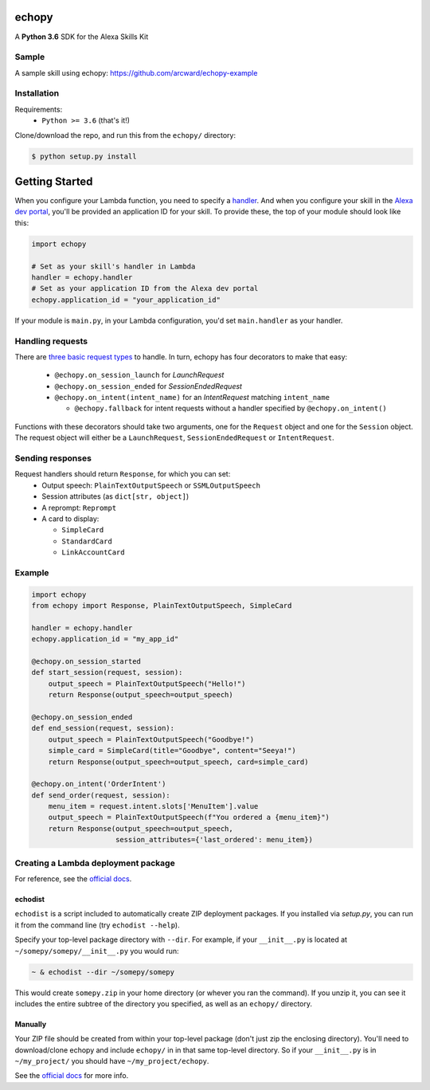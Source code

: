 ======
echopy
======
A **Python 3.6** SDK for the Alexa Skills Kit

Sample
======
A sample skill using echopy:
https://github.com/arcward/echopy-example

Installation
============
Requirements:
 - ``Python >= 3.6`` (that's it!)

Clone/download the repo, and run this from the ``echopy/`` directory:

.. code-block:: bash

    $ python setup.py install

===============
Getting Started
===============
When you configure your Lambda function, you need to specify a handler_. And
when you configure your skill in the `Alexa dev portal`_, you'll be provided
an application ID for your skill. To provide these, the top of your module
should look like this:

.. code-block:: python

    import echopy

    # Set as your skill's handler in Lambda
    handler = echopy.handler
    # Set as your application ID from the Alexa dev portal
    echopy.application_id = "your_application_id"

If your module is ``main.py``, in your Lambda configuration, you'd set
``main.handler`` as your handler.

Handling requests
=================
There are `three basic request types`_ to handle. In turn, echopy has
four decorators to make that easy:
 - ``@echopy.on_session_launch`` for *LaunchRequest*
 - ``@echopy.on_session_ended`` for *SessionEndedRequest*
 - ``@echopy.on_intent(intent_name)`` for an *IntentRequest* matching
   ``intent_name``

   + ``@echopy.fallback`` for intent requests without a handler specified
     by ``@echopy.on_intent()``

Functions with these decorators should take two arguments, one for
the ``Request`` object and one for the ``Session`` object.
The request object will either be a ``LaunchRequest``, ``SessionEndedRequest``
or ``IntentRequest``.

Sending responses
=================
Request handlers should return ``Response``, for which you can set:
 - Output speech: ``PlainTextOutputSpeech`` or ``SSMLOutputSpeech``
 - Session attributes (as ``dict[str, object]``)
 - A reprompt: ``Reprompt``
 - A card to display:

   + ``SimpleCard``
   + ``StandardCard``
   + ``LinkAccountCard``

Example
=======
.. code-block:: python

    import echopy
    from echopy import Response, PlainTextOutputSpeech, SimpleCard

    handler = echopy.handler
    echopy.application_id = "my_app_id"

    @echopy.on_session_started
    def start_session(request, session):
        output_speech = PlainTextOutputSpeech("Hello!")
        return Response(output_speech=output_speech)

    @echopy.on_session_ended
    def end_session(request, session):
        output_speech = PlainTextOutputSpeech("Goodbye!")
        simple_card = SimpleCard(title="Goodbye", content="Seeya!")
        return Response(output_speech=output_speech, card=simple_card)

    @echopy.on_intent('OrderIntent')
    def send_order(request, session):
        menu_item = request.intent.slots['MenuItem'].value
        output_speech = PlainTextOutputSpeech(f"You ordered a {menu_item}")
        return Response(output_speech=output_speech,
                        session_attributes={'last_ordered': menu_item})

Creating a Lambda deployment package
====================================
For reference, see the `official docs`_.

echodist
--------
``echodist`` is a script included to automatically create ZIP deployment
packages. If you installed via *setup.py*, you can run it from the command
line (try ``echodist --help``).

Specify your top-level package directory with ``--dir``. For example, if
your ``__init__.py`` is located at ``~/somepy/somepy/__init__.py`` you would
run:

.. code-block:: bash

    ~ & echodist --dir ~/somepy/somepy

This would create ``somepy.zip`` in your home directory (or whever you
ran the command). If you unzip it, you can see it includes the entire
subtree of the directory you specified, as well as an ``echopy/`` directory.

Manually
--------
Your ZIP file should be created from within your top-level package (don't
just zip the enclosing directory). You'll need to download/clone echopy
and include ``echopy/`` in in that same top-level directory. So if your
``__init__.py`` is in ``~/my_project/`` you should have ``~/my_project/echopy``.

See the `official docs`_ for more info.

.. _handler: http://docs.aws.amazon.com/lambda/latest/dg/python-programming-model.html
.. _`Alexa dev portal`: https://developer.amazon.com/alexa
.. _`three basic request types`: https://developer.amazon.com/public/solutions/alexa/alexa-skills-kit/docs/custom-standard-request-types-reference
.. _`official docs`: http://docs.aws.amazon.com/lambda/latest/dg/lambda-python-how-to-create-deployment-package.html
